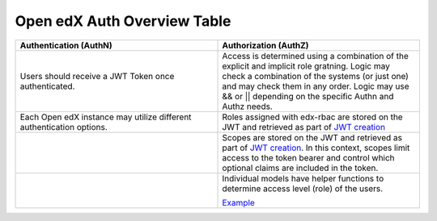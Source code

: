 Open edX Auth Overview Table
----------------------------
.. list-table:: 
   :widths: 50 50
   :header-rows: 1

   * - Authentication (AuthN)
     - Authorization (AuthZ)
   * - Users should receive a JWT Token once authenticated.
     - Access is determined using a combination of the explicit and implicit role gratning. Logic may check a combination of the systems (or just one) and may check them in any order. Logic may use && or || depending on the specific Authn and Authz needs.
   * - Each Open edX instance may utilize different authentication options.
     - Roles assigned with edx-rbac are stored on the JWT and retrieved as part of `JWT creation <https://github.com/openedx/edx-platform/blob/master/openedx/core/djangoapps/oauth_dispatch/jwt.py#LL31C8-L31C8>`_
   * - 
     - Scopes are stored on the JWT and retrieved as part of `JWT creation <https://github.com/openedx/edx-platform/blob/master/openedx/core/djangoapps/oauth_dispatch/jwt.py#LL31C8-L31C8>`_. In this context, scopes limit access to the token bearer and control which optional claims are included in the token.
   * - 
     - Individual models have helper functions to determine access level (role) of the users. 

       `Example <https://github.com/openedx/edx-platform/blob/master/common/djangoapps/student/roles.py#L118>`_
